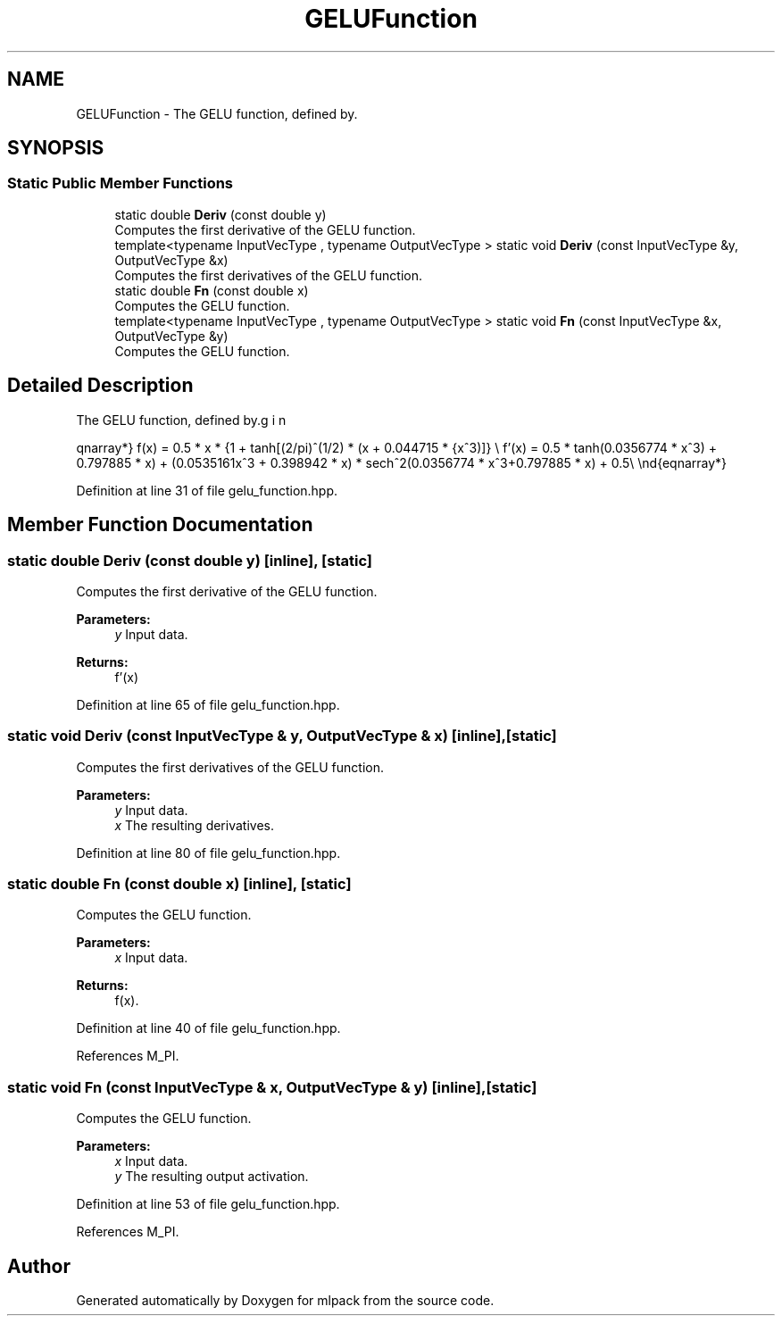 .TH "GELUFunction" 3 "Sun Aug 22 2021" "Version 3.4.2" "mlpack" \" -*- nroff -*-
.ad l
.nh
.SH NAME
GELUFunction \- The GELU function, defined by\&.  

.SH SYNOPSIS
.br
.PP
.SS "Static Public Member Functions"

.in +1c
.ti -1c
.RI "static double \fBDeriv\fP (const double y)"
.br
.RI "Computes the first derivative of the GELU function\&. "
.ti -1c
.RI "template<typename InputVecType , typename OutputVecType > static void \fBDeriv\fP (const InputVecType &y, OutputVecType &x)"
.br
.RI "Computes the first derivatives of the GELU function\&. "
.ti -1c
.RI "static double \fBFn\fP (const double x)"
.br
.RI "Computes the GELU function\&. "
.ti -1c
.RI "template<typename InputVecType , typename OutputVecType > static void \fBFn\fP (const InputVecType &x, OutputVecType &y)"
.br
.RI "Computes the GELU function\&. "
.in -1c
.SH "Detailed Description"
.PP 
The GELU function, defined by\&. 

\begin{eqnarray*} f(x) = 0.5 * x * {1 + tanh[(2/pi)^(1/2) * (x + 0.044715 * x^3)]} \\ f'(x) = 0.5 * tanh(0.0356774 * x^3) + 0.797885 * x) + (0.0535161x^3 + 0.398942 * x) * sech^2(0.0356774 * x^3+0.797885 * x) + 0.5\\ \end{eqnarray*} 
.PP
Definition at line 31 of file gelu_function\&.hpp\&.
.SH "Member Function Documentation"
.PP 
.SS "static double Deriv (const double y)\fC [inline]\fP, \fC [static]\fP"

.PP
Computes the first derivative of the GELU function\&. 
.PP
\fBParameters:\fP
.RS 4
\fIy\fP Input data\&. 
.RE
.PP
\fBReturns:\fP
.RS 4
f'(x) 
.RE
.PP

.PP
Definition at line 65 of file gelu_function\&.hpp\&.
.SS "static void Deriv (const InputVecType & y, OutputVecType & x)\fC [inline]\fP, \fC [static]\fP"

.PP
Computes the first derivatives of the GELU function\&. 
.PP
\fBParameters:\fP
.RS 4
\fIy\fP Input data\&. 
.br
\fIx\fP The resulting derivatives\&. 
.RE
.PP

.PP
Definition at line 80 of file gelu_function\&.hpp\&.
.SS "static double Fn (const double x)\fC [inline]\fP, \fC [static]\fP"

.PP
Computes the GELU function\&. 
.PP
\fBParameters:\fP
.RS 4
\fIx\fP Input data\&. 
.RE
.PP
\fBReturns:\fP
.RS 4
f(x)\&. 
.RE
.PP

.PP
Definition at line 40 of file gelu_function\&.hpp\&.
.PP
References M_PI\&.
.SS "static void Fn (const InputVecType & x, OutputVecType & y)\fC [inline]\fP, \fC [static]\fP"

.PP
Computes the GELU function\&. 
.PP
\fBParameters:\fP
.RS 4
\fIx\fP Input data\&. 
.br
\fIy\fP The resulting output activation\&. 
.RE
.PP

.PP
Definition at line 53 of file gelu_function\&.hpp\&.
.PP
References M_PI\&.

.SH "Author"
.PP 
Generated automatically by Doxygen for mlpack from the source code\&.

